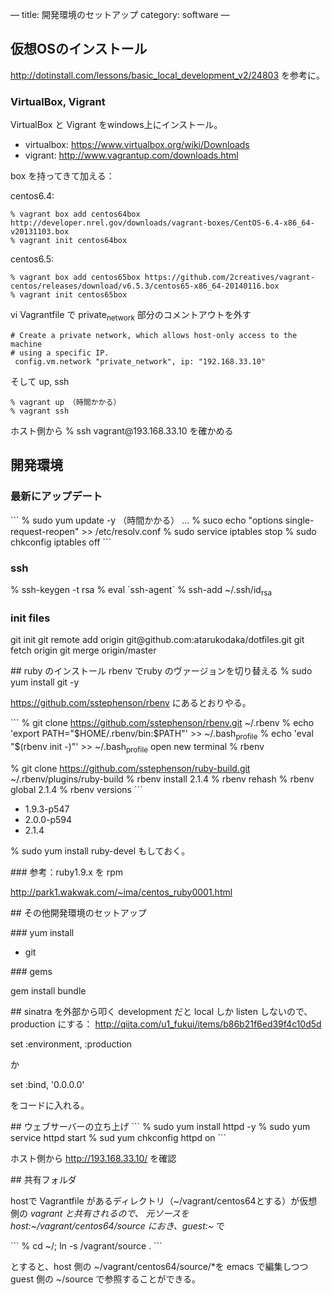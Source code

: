 ---
title: 開発環境のセットアップ
category: software
---

** 仮想OSのインストール

http://dotinstall.com/lessons/basic_local_development_v2/24803 を参考に。

*** VirtualBox, Vigrant

VirtualBox と Vigrant をwindows上にインストール。

- virtualbox: https://www.virtualbox.org/wiki/Downloads
- vigrant: http://www.vagrantup.com/downloads.html

box を持ってきて加える：

centos6.4:

#+BEGIN_SRC 
% vagrant box add centos64box http://developer.nrel.gov/downloads/vagrant-boxes/CentOS-6.4-x86_64-v20131103.box
% vagrant init centos64box
#+END_SRC

centos6.5:


#+BEGIN_SRC 
% vagrant box add centos65box https://github.com/2creatives/vagrant-centos/releases/download/v6.5.3/centos65-x86_64-20140116.box
% vagrant init centos65box
#+END_SRC

vi Vagrantfile で private_network 部分のコメントアウトを外す

#+BEGIN_SRC 
  # Create a private network, which allows host-only access to the machine
  # using a specific IP.
   config.vm.network "private_network", ip: "192.168.33.10"
#+END_SRC

そして up, ssh

#+BEGIN_SRC 
% vagrant up （時間かかる）
% vagrant ssh
#+END_SRC

ホスト側から % ssh vagrant@193.168.33.10 を確かめる

** 開発環境
*** 最新にアップデート

```
% sudo yum update -y （時間かかる）
...
% suco echo "options single-request-reopen" >> /etc/resolv.conf
% sudo service iptables stop
% sudo chkconfig iptables off
```

*** ssh
% ssh-keygen -t rsa
% eval `ssh-agent`
% ssh-add ~/.ssh/id_rsa

*** init files
git init
git remote add origin git@github.com:atarukodaka/dotfiles.git
git fetch origin
git merge origin/master


## ruby のインストール
rbenv でruby のヴァージョンを切り替える
% sudo yum install git -y

https://github.com/sstephenson/rbenv にあるとおりやる。

```
% git clone https://github.com/sstephenson/rbenv.git ~/.rbenv
% echo 'export PATH="$HOME/.rbenv/bin:$PATH"' >> ~/.bash_profile
% echo 'eval "$(rbenv init -)"' >> ~/.bash_profile
open new terminal
% rbenv

% git clone https://github.com/sstephenson/ruby-build.git ~/.rbenv/plugins/ruby-build
% rbenv install 2.1.4
% rbenv rehash
% rbenv global 2.1.4
% rbenv versions
```

- 1.9.3-p547
- 2.0.0-p594
- 2.1.4

% sudo yum install ruby-devel もしておく。

### 参考：ruby1.9.x を rpm

http://park1.wakwak.com/~ima/centos_ruby0001.html


## その他開発環境のセットアップ

### yum install 

- git

### gems

gem install bundle



## sinatra を外部から叩く
development だと local しか listen しないので、production にする：
http://qiita.com/u1_fukui/items/b86b21f6ed39f4c10d5d

set :environment, :production

か

set :bind, '0.0.0.0'

をコードに入れる。

## ウェブサーバーの立ち上げ
```
% sudo yum install httpd -y
% sudo yum service httpd start
% sud yum chkconfig httpd on
```

ホスト側から http://193.168.33.10/ を確認

## 共有フォルダ

hostで Vagrantfile があるディレクトリ（~/vagrant/centos64とする）が仮想側の /vagrant と共有されるので、
元ソースを host:~/vagrant/centos64/source におき、guest:~/ で

```
% cd ~/; ln -s /vagrant/source .
```

とすると、host 側の ~/vagrant/centos64/source/*を emacs で編集しつつ guest 側の ~/source で参照することができる。



